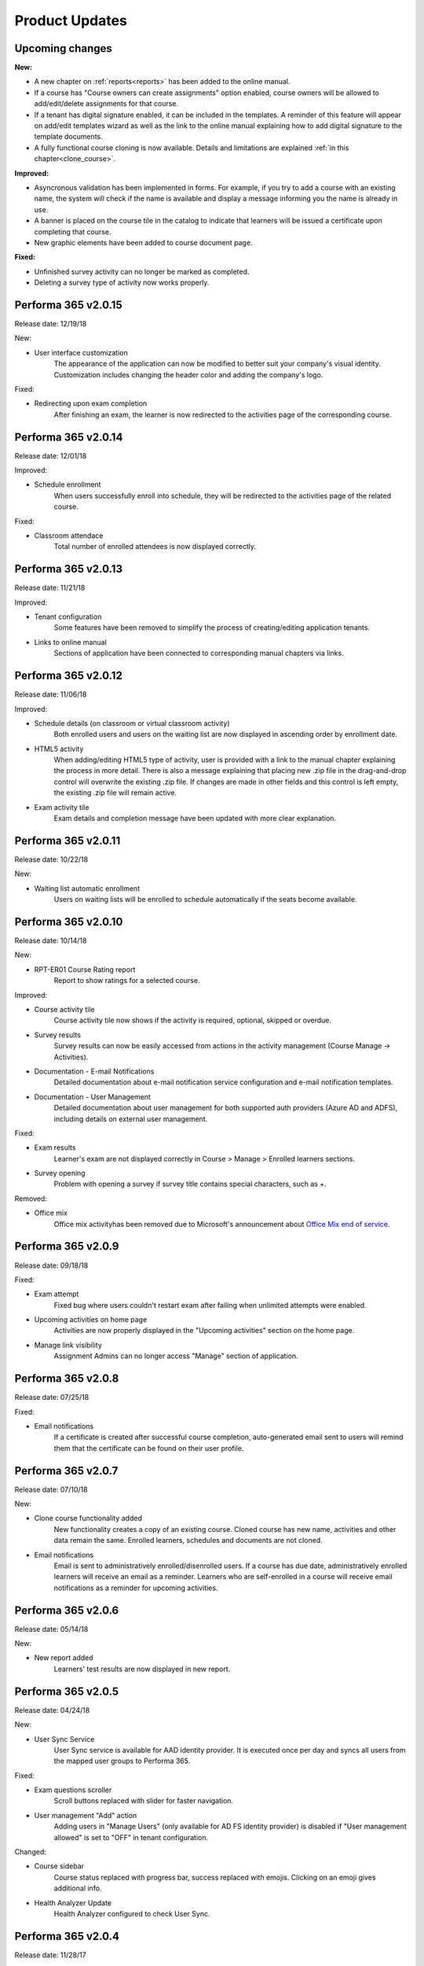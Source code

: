 .. _product_updates:


Product Updates
================

Upcoming changes
^^^^^^^^^^^^^^^^^^^^^^^^^^^^

**New:**

* A new chapter on :ref:`reports<reports>` has been added to the online manual.
* If a course has "Course owners can create assignments" option enabled, course owners will be allowed to add/edit/delete assignments for that course.
* If a tenant has digital signature enabled, it can be included in the templates. A reminder of this feature will appear on add/edit templates wizard as well as the link to the online manual explaining how to add digital signature to the template documents.
* A fully functional course cloning is now available. Details and limitations are explained :ref:`in this chapter<clone_course>`.


**Improved:**

* Asyncronous validation has been implemented in forms. For example, if you try to add a course with an existing name, the system will check if the name is available and display a message informing you the name is already in use.
* A banner is placed on the course tile in the catalog to indicate that learners will be issued a certificate upon completing that course.
* New graphic elements have been added to course document page.


**Fixed:**


* Unfinished survey activity can no longer be marked as completed.
* Deleting a survey type of activity now works properly.


Performa 365 v2.0.15
^^^^^^^^^^^^^^^^^^^^^^^^^^^^

Release date: 12/19/18

New:

* User interface customization
   The appearance of the application can now be modified to better suit your company's visual identity. Customization includes changing   the header color and adding the company's logo.
   
   
Fixed:

* Redirecting upon exam completion
   After finishing an exam, the learner is now redirected to the activities page of the corresponding course.
   

Performa 365 v2.0.14
^^^^^^^^^^^^^^^^^^^^^^^^^^^^

Release date: 12/01/18

Improved:

* Schedule enrollment
   When users successfully enroll into schedule, they will be redirected to the activities page of the related course.
   
   
Fixed:

* Classroom attendace
   Total number of enrolled attendees is now displayed correctly.
   

Performa 365 v2.0.13
^^^^^^^^^^^^^^^^^^^^^^^^^^^^

Release date: 11/21/18

Improved:

* Tenant configuration
   Some features have been removed to simplify the process of creating/editing application tenants.
   
* Links to online manual
   Sections of application have been connected to corresponding manual chapters via links.
   

Performa 365 v2.0.12
^^^^^^^^^^^^^^^^^^^^^^^^^^^^

Release date: 11/06/18

Improved:

* Schedule details (on classroom or virtual classroom activity) 
   Both enrolled users and users on the waiting list are now displayed in ascending order by enrollment date.
   
* HTML5 activity 
   When adding/editing HTML5 type of activity, user is provided with a link to the manual chapter explaining the process in more detail. There is also a message explaining that placing new .zip file in the drag-and-drop control will overwrite the existing .zip file. If changes are made in other fields and this control is left empty, the existing .zip file will remain active.
   
* Exam activity tile
   Exam details and completion message have been updated with more clear explanation.
   

Performa 365 v2.0.11
^^^^^^^^^^^^^^^^^^^^^^^^^^^^

Release date: 10/22/18

New:

* Waiting list automatic enrollment
   Users on waiting lists will be enrolled to schedule automatically if the seats become available.
   

Performa 365 v2.0.10  
^^^^^^^^^^^^^^^^^^^^^^^^^^^^

Release date: 10/14/18

New:
   
* RPT-ER01 Course Rating report
   Report to show ratings for a selected course.


Improved:

* Course activity tile
   Course activity tile now shows if the activity is required, optional, skipped or overdue.

* Survey results
   Survey results can now be easily accessed from actions in the activity management (Course Manage -> Activities).

* Documentation - E-mail Notifications
   Detailed documentation about e-mail notification service configuration and e-mail notification templates. 

* Documentation - User Management
   Detailed documentation about user management for both supported auth providers (Azure AD and ADFS), including details on external user management.


Fixed:

* Exam results
   Learner's exam are not displayed correctly in Course > Manage > Enrolled learners sections.
   
* Survey opening
   Problem with opening a survey if survey title contains special characters, such as +.


Removed:

* Office mix
   Office mix activityhas been removed  due to Microsoft's announcement about  `Office Mix end of service <https://support.office.com/en-us/article/important-information-about-office-mix-preview-end-of-service-c1c04f84-a7bb-4602-9645-258017155258>`_.
      
..


Performa 365 v2.0.9
^^^^^^^^^^^^^^^^^^^^^^^^^^^^

Release date: 09/18/18


Fixed:

* Exam attempt
   Fixed bug where users couldn't restart exam after failing when unlimited attempts were enabled.

* Upcoming activities on home page
   Activities are now properly displayed in the "Upcoming activities" section on the home page.
   
* Manage link visibility
   Assignment Admins can no longer access "Manage" section of application.

..


Performa 365 v2.0.8
^^^^^^^^^^^^^^^^^^^^^^^^^^^^

Release date: 07/25/18


Fixed:

* Email notifications
   If a certificate is created after successful course completion, auto-generated email sent to users will remind them that the certificate can be found on their user profile.

..


Performa 365 v2.0.7
^^^^^^^^^^^^^^^^^^^^^^^^^^^^

Release date: 07/10/18

New:

* Clone course functionality added
   New functionality creates a copy of an existing course. Cloned course has new name, activities and other data remain the same.      Enrolled learners, schedules and documents are not cloned.
* Email notifications
   Email is sent to administratively enrolled/disenrolled users. If a course has due date, administratively enrolled learners will receive an email as a reminder. Learners who are self-enrolled in a course will receive email notifications as a reminder for upcoming activities.

..


Performa 365 v2.0.6
^^^^^^^^^^^^^^^^^^^^^^^^^^^^

Release date: 05/14/18


New:

* New report added
   Learners' test results are now displayed in new report. 

..



Performa 365 v2.0.5
^^^^^^^^^^^^^^^^^^^^^^^^^^^^

Release date: 04/24/18


New:

* User Sync Service
   User Sync service is available for AAD identity provider. It is executed once per day and syncs all users from the mapped user groups to Performa 365.

Fixed:

* Exam questions scroller
   Scroll buttons replaced with slider for faster navigation.
* User management "Add" action
   Adding users in "Manage Users" (only available for AD FS identity provider) is disabled if "User management allowed" is set to "OFF" in tenant configuration. 

Changed:

* Course sidebar
   Course status replaced with progress bar, success replaced with emojis. Clicking on an emoji gives additional info.
* Health Analyzer Update
   Health Analyzer configured to check User Sync.

..



Performa 365 v2.0.4
^^^^^^^^^^^^^^^^^^^^^^^^^^^^

Release date: 11/28/17


Fixed:

* User profile image
   Crop image tool available only when user uploads new image
* Enrolled status on education tile
   Fixed bug where unenrolled education has enrolled status displayed on education tile.


..



Performa 365 v2.0.3
^^^^^^^^^^^^^^^^^^^^^^^^^^^^

Release date: 11/14/17

New:

* Health Check Service
    Health Check Service implemented for application monitoring.

Fixed:

* Program (de)activate and delete functionality
    Activation of program is not allowed if at least one education is deactivated.
* Edit education - current image display
    Added options for displaying current image and uploading new one.

..



Performa 365 v2.0.2
^^^^^^^^^^^^^^^^^^^^^^^^^^^^

Release date: 10/09/17


Fixed:

* YouTube links
    Fixed YouTube links on video activities.

..



Performa 365 v2.0.1
^^^^^^^^^^^^^^^^^^^^^^^^^^^^

Release date: 09/22/17


New:

* Tenant management
    Configuration wizard implemented for managing application tenants.
* Release history
    Release history added.
